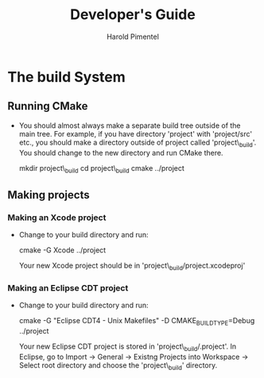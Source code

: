 #+TITLE:    Developer's Guide
#+AUTHOR:   Harold Pimentel

* The build System
** Running CMake
   - You should almost always make a separate build tree outside of the main
     tree. For example, if you have directory 'project' with 'project/src' etc.,
     you should make a directory outside of project called 'project\_build'. You
     should change to the new directory and run CMake there.

        mkdir project\_build
        cd project\_build
        cmake ../project

** Making projects
*** Making an Xcode project
    - Change to your build directory and run:

        cmake -G Xcode ../project

      Your new Xcode project should be in 'project\_build/project.xcodeproj'

*** Making an Eclipse CDT project
    - Change to your build directory and run:

        cmake -G "Eclipse CDT4 - Unix Makefiles" -D CMAKE_BUILD_TYPE=Debug ../project

      Your new Eclipse CDT project is stored in 'project\_build/.project'. In
      Eclipse, go to Import -> General -> Existng Projects into Workspace ->
      Select root directory and choose the 'project\_build' directory.
      
